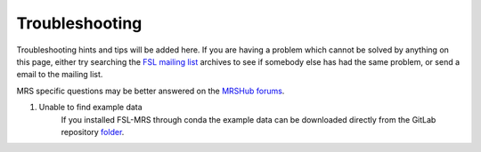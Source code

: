 Troubleshooting
===============

Troubleshooting hints and tips will be added here. If you are having a problem which cannot be solved by anything on this page, either try searching the `FSL
mailing list <https://www.jiscmail.ac.uk/cgi-bin/webadmin?A0=FSL>`_ archives to see if somebody else has had the same problem, or send a email to the mailing list.

MRS specific questions may be better answered on the `MRSHub forums <https://forum.mrshub.org/>`_.


1. Unable to find example data
    If you installed FSL-MRS through conda the example data can be downloaded directly from the GitLab repository `folder <https://git.fmrib.ox.ac.uk/fsl/fsl_mrs/-/tree/master/example_usage>`_.
 